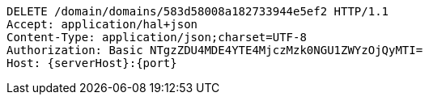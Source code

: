 [source,http,options="nowrap",subs="attributes"]
----
DELETE /domain/domains/583d58008a182733944e5ef2 HTTP/1.1
Accept: application/hal+json
Content-Type: application/json;charset=UTF-8
Authorization: Basic NTgzZDU4MDE4YTE4MjczMzk0NGU1ZWYzOjQyMTI=
Host: {serverHost}:{port}

----